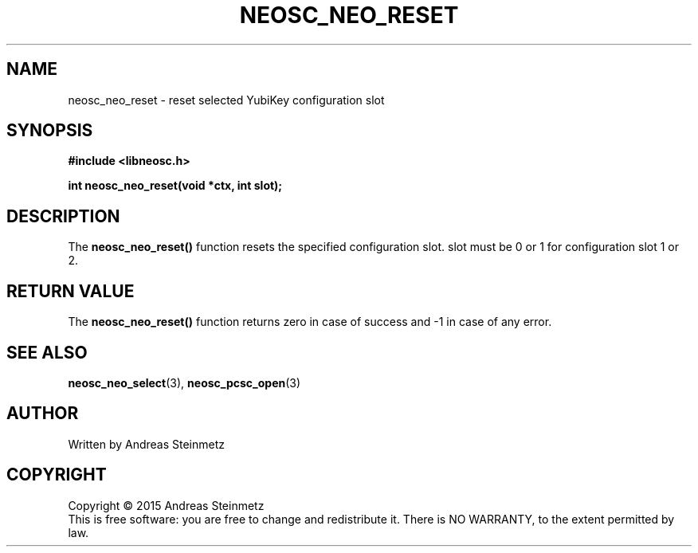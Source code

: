 .TH NEOSC_NEO_RESET 3  2015-04-10 "" ""
.SH NAME
neosc_neo_reset \- reset selected YubiKey configuration slot
.SH SYNOPSIS
.nf
.B #include <libneosc.h>
.sp
.BI "int neosc_neo_reset(void *ctx, int slot);"
.SH DESCRIPTION
The
.BR neosc_neo_reset()
function resets the specified configuration slot. slot must be 0 or 1 for configuration slot 1 or 2.
.SH RETURN VALUE
The
.BR neosc_neo_reset()
function returns zero in case of success and -1 in case of any error.
.SH SEE ALSO
.BR neosc_neo_select (3),
.BR neosc_pcsc_open (3)
.SH AUTHOR
Written by Andreas Steinmetz
.SH COPYRIGHT
Copyright \(co 2015 Andreas Steinmetz
.br
This is free software: you are free to change and redistribute it.
There is NO WARRANTY, to the extent permitted by law.
